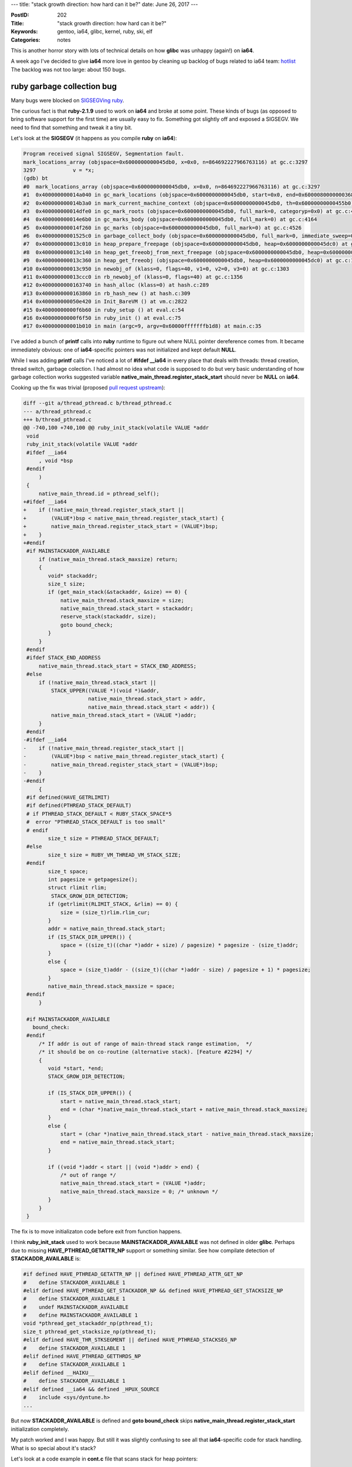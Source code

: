 ---
title: "stack growth direction: how hard can it be?"
date: June 26, 2017
---

:PostID: 202
:Title: "stack growth direction: how hard can it be?"
:Keywords: gentoo, ia64, glibc, kernel, ruby, ski, elf
:Categories: notes

This is another horror story with lots of technical details
on how **glibc** was unhappy (again!) on **ia64**.

A week ago I've decided to give **ia64** more love in gentoo
by cleaning up backlog of bugs related to ia64 team: `hotlist <https://bugs.gentoo.org/buglist.cgi?email2=ia64%40gentoo.org&emailassigned_to2=1&emailcc2=1&emailtype2=substring&list_id=3571042&order=opendate%2Cbug_id&query_format=advanced&resolution=--->`_
The backlog was not too large: about 150 bugs.

ruby garbage collection bug
===========================

Many bugs were blocked on `SIGSEGVing ruby <https://bugs.gentoo.org/show_bug.cgi?id=561780>`_.

The curious fact is that **ruby-2.1.9** used to work on **ia64**
and broke at some point. These kinds of bugs (as opposed to bring
software support for the first time) are usually easy to fix.
Something got slightly off and exposed a SIGSEGV. We need to find
that something and tweak it a tiny bit.

Let's look at the **SIGSEGV** (it happens as you compile **ruby** on **ia64**):

.. code-block::

      Program received signal SIGSEGV, Segmentation fault.
      mark_locations_array (objspace=0x6000000000045db0, x=0x0, n=864692227966763116) at gc.c:3297
      3297            v = *x;
      (gdb) bt
      #0  mark_locations_array (objspace=0x6000000000045db0, x=0x0, n=864692227966763116) at gc.c:3297
      #1  0x400000000014a040 in gc_mark_locations (objspace=0x6000000000045db0, start=0x0, end=0x6000080000000368) at gc.c:3310
      #2  0x400000000014b3a0 in mark_current_machine_context (objspace=0x6000000000045db0, th=0x60000000000455b0) at gc.c:3500
      #3  0x400000000014dfe0 in gc_mark_roots (objspace=0x6000000000045db0, full_mark=0, categoryp=0x0) at gc.c:4105
      #4  0x400000000014e6b0 in gc_marks_body (objspace=0x6000000000045db0, full_mark=0) at gc.c:4164
      #5  0x400000000014f260 in gc_marks (objspace=0x6000000000045db0, full_mark=0) at gc.c:4526
      #6  0x40000000001525c0 in garbage_collect_body (objspace=0x6000000000045db0, full_mark=0, immediate_sweep=0, reason=256) at gc.c:5024
      #7  0x400000000013c010 in heap_prepare_freepage (objspace=0x6000000000045db0, heap=0x6000000000045dc0) at gc.c:1219
      #8  0x400000000013c140 in heap_get_freeobj_from_next_freepage (objspace=0x6000000000045db0, heap=0x6000000000045dc0) at gc.c:1237
      #9  0x400000000013c360 in heap_get_freeobj (objspace=0x6000000000045db0, heap=0x6000000000045dc0) at gc.c:1259
      #10 0x400000000013c950 in newobj_of (klass=0, flags=40, v1=0, v2=0, v3=0) at gc.c:1303
      #11 0x400000000013ccc0 in rb_newobj_of (klass=0, flags=40) at gc.c:1356
      #12 0x4000000000163740 in hash_alloc (klass=0) at hash.c:289
      #13 0x4000000000163860 in rb_hash_new () at hash.c:309
      #14 0x400000000050e420 in Init_BareVM () at vm.c:2822
      #15 0x40000000000f6b60 in ruby_setup () at eval.c:54
      #16 0x40000000000f6f50 in ruby_init () at eval.c:75
      #17 0x400000000001b010 in main (argc=9, argv=0x60000fffffffb1d8) at main.c:35

I've added a bunch of **printf** calls into **ruby** runtime to figure out
where NULL pointer dereference comes from. It became immediately obvious:
one of **ia64**-specific pointers was not initialized and kept default **NULL**.

While I was adding **printf** calls I've noticed a lot of **#ifdef __ia64**
in every place that deals with threads: thread creation, thread switch,
garbage colection. I had almost no idea what code is supposed to do but
very basic understanding of how garbage collection works suggested
variable **native_main_thread.register_stack_start** should never
be **NULL** on **ia64**.

Cooking up the fix was trivial (proposed `pull request upstream <https://github.com/ruby/ruby/pull/1625>`_):

.. code-block:: diff

    diff --git a/thread_pthread.c b/thread_pthread.c
    --- a/thread_pthread.c
    +++ b/thread_pthread.c
    @@ -740,100 +740,100 @@ ruby_init_stack(volatile VALUE *addr
     void
     ruby_init_stack(volatile VALUE *addr
     #ifdef __ia64
         , void *bsp
     #endif
         )
     {
         native_main_thread.id = pthread_self();
    +#ifdef __ia64
    +    if (!native_main_thread.register_stack_start ||
    +        (VALUE*)bsp < native_main_thread.register_stack_start) {
    +        native_main_thread.register_stack_start = (VALUE*)bsp;
    +    }
    +#endif
     #if MAINSTACKADDR_AVAILABLE
         if (native_main_thread.stack_maxsize) return;
         {
            void* stackaddr;
            size_t size;
            if (get_main_stack(&stackaddr, &size) == 0) {
                native_main_thread.stack_maxsize = size;
                native_main_thread.stack_start = stackaddr;
                reserve_stack(stackaddr, size);
                goto bound_check;
            }
         }
     #endif
     #ifdef STACK_END_ADDRESS
         native_main_thread.stack_start = STACK_END_ADDRESS;
     #else
         if (!native_main_thread.stack_start ||
             STACK_UPPER((VALUE *)(void *)&addr,
                         native_main_thread.stack_start > addr,
                         native_main_thread.stack_start < addr)) {
             native_main_thread.stack_start = (VALUE *)addr;
         }
     #endif
    -#ifdef __ia64
    -    if (!native_main_thread.register_stack_start ||
    -        (VALUE*)bsp < native_main_thread.register_stack_start) {
    -        native_main_thread.register_stack_start = (VALUE*)bsp;
    -    }
    -#endif
         {
     #if defined(HAVE_GETRLIMIT)
     #if defined(PTHREAD_STACK_DEFAULT)
     # if PTHREAD_STACK_DEFAULT < RUBY_STACK_SPACE*5
     #  error "PTHREAD_STACK_DEFAULT is too small"
     # endif
            size_t size = PTHREAD_STACK_DEFAULT;
     #else
            size_t size = RUBY_VM_THREAD_VM_STACK_SIZE;
     #endif
            size_t space;
            int pagesize = getpagesize();
            struct rlimit rlim;
             STACK_GROW_DIR_DETECTION;
            if (getrlimit(RLIMIT_STACK, &rlim) == 0) {
                size = (size_t)rlim.rlim_cur;
            }
            addr = native_main_thread.stack_start;
            if (IS_STACK_DIR_UPPER()) {
                space = ((size_t)((char *)addr + size) / pagesize) * pagesize - (size_t)addr;
            }
            else {
                space = (size_t)addr - ((size_t)((char *)addr - size) / pagesize + 1) * pagesize;
            }
            native_main_thread.stack_maxsize = space;
     #endif
         }
    
     #if MAINSTACKADDR_AVAILABLE
       bound_check:
     #endif
         /* If addr is out of range of main-thread stack range estimation,  */
         /* it should be on co-routine (alternative stack). [Feature #2294] */
         {
            void *start, *end;
            STACK_GROW_DIR_DETECTION;
    
            if (IS_STACK_DIR_UPPER()) {
                start = native_main_thread.stack_start;
                end = (char *)native_main_thread.stack_start + native_main_thread.stack_maxsize;
            }
            else {
                start = (char *)native_main_thread.stack_start - native_main_thread.stack_maxsize;
                end = native_main_thread.stack_start;
            }
    
            if ((void *)addr < start || (void *)addr > end) {
                /* out of range */
                native_main_thread.stack_start = (VALUE *)addr;
                native_main_thread.stack_maxsize = 0; /* unknown */
            }
         }
     }

The fix is to move initializaton code before exit from function happens.

I think **ruby_init_stack** used to work because **MAINSTACKADDR_AVAILABLE**
was not defined in older **glibc**. Perhaps due to missing **HAVE_PTHREAD_GETATTR_NP**
support or something similar. See how compilate detection of **STACKADDR_AVAILABLE**
is:

.. code-block:: c

    #if defined HAVE_PTHREAD_GETATTR_NP || defined HAVE_PTHREAD_ATTR_GET_NP
    #    define STACKADDR_AVAILABLE 1
    #elif defined HAVE_PTHREAD_GET_STACKADDR_NP && defined HAVE_PTHREAD_GET_STACKSIZE_NP
    #    define STACKADDR_AVAILABLE 1
    #    undef MAINSTACKADDR_AVAILABLE
    #    define MAINSTACKADDR_AVAILABLE 1
    void *pthread_get_stackaddr_np(pthread_t);
    size_t pthread_get_stacksize_np(pthread_t);
    #elif defined HAVE_THR_STKSEGMENT || defined HAVE_PTHREAD_STACKSEG_NP
    #    define STACKADDR_AVAILABLE 1
    #elif defined HAVE_PTHREAD_GETTHRDS_NP
    #    define STACKADDR_AVAILABLE 1
    #elif defined __HAIKU__
    #    define STACKADDR_AVAILABLE 1
    #elif defined __ia64 && defined _HPUX_SOURCE
    #    include <sys/dyntune.h>
    ...

But now **STACKADDR_AVAILABLE** is defined and **goto bound_check** skips
**native_main_thread.register_stack_start** initialization completely.

My patch worked and I was happy. But still it was slightly confusing to see
all that **ia64**-specific code for stack handling. What is so special about
it's stack?

Let's look at a code example in **cont.c** file that scans stack for heap pointers:

.. code-block:: c

    static void
    cont_mark(void *ptr)
    {
        rb_context_t *cont = ptr;
    
        RUBY_MARK_ENTER("cont");
        rb_gc_mark(cont->value);
    
        rb_thread_mark(&cont->saved_thread);
        rb_gc_mark(cont->saved_thread.self);
    
        if (cont->vm_stack) {
    #ifdef CAPTURE_JUST_VALID_VM_STACK
            rb_gc_mark_locations(cont->vm_stack,
                                 cont->vm_stack + cont->vm_stack_slen + cont->vm_stack_clen);
    #else
            rb_gc_mark_locations(cont->vm_stack,
                                 cont->vm_stack, cont->saved_thread.stack_size);
    #endif
        }
    
        if (cont->machine.stack) {
            if (cont->type == CONTINUATION_CONTEXT) {
                /* cont */
                rb_gc_mark_locations(cont->machine.stack,
                                     cont->machine.stack + cont->machine.stack_size);
            } else {
                /* fiber */
                rb_thread_t *th;
                rb_fiber_t *fib = (rb_fiber_t*)cont;
                GetThreadPtr(cont->saved_thread.self, th);
                if ((th->fiber != fib) && fib->status == RUNNING) {
                    rb_gc_mark_locations(cont->machine.stack,
                                         cont->machine.stack + cont->machine.stack_size);
                }
            }
        }
    #ifdef __ia64
        if (cont->machine.register_stack) {
            rb_gc_mark_locations(cont->machine.register_stack,
                                 cont->machine.register_stack + cont->machine.register_stack_size);
        }
    #endif
    
        RUBY_MARK_LEAVE("cont");
    }

Additional code under **#ifdef __ia64** looked unusual but it didn't seem to
harm any **ruby** tests and I moved on.

binutils out-of-bounds bug
==========================

Next bug was lurking in **binutils-2.28** package which occasionally `crashed strip program <https://sourceware.org/bugzilla/show_bug.cgi?id=21669>`_.
In my case crash was happening only when I was building **gcc**. **gcc**'s build system
happens to call **strip** binary when compares **stage2** and **stage3** as one of stages
was built with debugging sections (using **-gtoggle** switch).

The **strip** **SIGSEGV** fix was also surprisingly trivial and not directly related to stack (or even **ia64**) specifics
(`upstream commit <https://sourceware.org/git/gitweb.cgi?p=binutils-gdb.git;a=commitdiff;h=5cc4ca837deac7dc962d8a3741aa120c50ab41da>`_):

.. code-block:: diff


    diff --git a/bfd/elf.c b/bfd/elf.c
    index 5f37e7f79c..76c6a5c6a7 100644
    --- a/bfd/elf.c
    +++ b/bfd/elf.c
    @@ -1283,7 +1283,8 @@ section_match (const Elf_Internal_Shdr * a,
     static unsigned int
     find_link (const bfd * obfd, const Elf_Internal_Shdr * iheader, const unsigned int hint)
     {
       Elf_Internal_Shdr ** oheaders = elf_elfsections (obfd);
       unsigned int i;
    
       BFD_ASSERT (iheader != NULL);
    
       /* See PR 20922 for a reproducer of the NULL test.  */
    -  if (oheaders[hint] != NULL
    +  if (hint < elf_numsections (obfd)
    +      && oheaders[hint] != NULL
           && section_match (oheaders[hint], iheader))
         return hint;

Here a mysterious **hint** was used to refer to out-of-bounds area and that caused **SIGSEGV**s.
My guess why it triggered mostly on **ia64** is because **ia64** has many more **ELF**-sections
than other architectures (**160** versus **32**).

glibc pthread_create bug
========================

The next failure happened for **glibc-2.24** package (**glibc-2.23** worked fine).
It looked like every threaded program crashed around
program shutdown (`upstream bug <https://sourceware.org/PR21672>`_).

That small reproducer was enough to make program crash:

.. code-block:: c

    // how to crash: gcc -O0 -ggdb3 -o r bug.c -pthread && ./r

    #include <pthread.h>

    static void * f (void * p)
    {
        return NULL;
    }

    int main (int argc, const char ** argv)
    {
        pthread_t t;
        pthread_create (&t, NULL, &f, NULL);

        pthread_join (t, NULL);
        return 0;
    }

Here we create a no-op thread and wait for it's shutdown.
The **SIGSEGV** happened at address **0x8** (another **NULL**-pointer dereference).

Backtrace was not very informative:

.. code-block::

    $ gcc -O0 -ggdb3 -o r bug.c -pthread && ./r
    Segmentation fault (core dumped)
    
    $  gdb r core
    ...
    Program terminated with signal SIGSEGV, Segmentation fault.
    #0  0x2000000000077da0 in start_thread (arg=0x0) at pthread_create.c:432
    432         __madvise (pd->stackblock, freesize - PTHREAD_STACK_MIN, MADV_DONTNEED);
    [Current thread is 1 (Thread 0x2000000000b6b1f0 (LWP 20912))]
    
    (gdb) list
    427     #ifdef _STACK_GROWS_DOWN
    428       char *sp = CURRENT_STACK_FRAME;
    429       size_t freesize = (sp - (char *) pd->stackblock) & ~pagesize_m1;
    430       assert (freesize < pd->stackblock_size);
    431       if (freesize > PTHREAD_STACK_MIN)
    432         __madvise (pd->stackblock, freesize - PTHREAD_STACK_MIN, MADV_DONTNEED);
    433     #else
    434       /* Page aligned start of memory to free (higher than or equal
    435          to current sp plus the minimum stack size).  */
    436       void *freeblock = (void*)((size_t)(CURRENT_STACK_FRAME
    
    #0  0x2000000000077da0 in start_thread (arg=0x0) at pthread_create.c:432
            pd = 0x0
            now = <optimized out>
            unwind_buf = <error reading variable unwind_buf (Cannot access memory at address 0xfffffffffffffd90)>
            not_first_call = <optimized out>
            pagesize_m1 = <optimized out>
            sp = 0x2000000000b6a870 ""
            freesize = <optimized out>
            __PRETTY_FUNCTION__ = "start_thread"
    #1  0x0000000000000000 in ?? ()

This crash did not make much sense. At first I thought it was caused by **pd->stackblock**
code where **pd** was somehow turned into **NULL**. But if we look a few lines above (`source link <https://sourceware.org/git/?p=glibc.git;a=blob;f=nptl/pthread_create.c;h=7a970ffc5bc6123bbad7d2e38e974ffd2bf859f9;hb=3f823e87ccbf3723eb4eeb63b0619f1a0ceb174e#l561>`_)
**pd** is used in that function all over the places. **strace** run also suggested that crash
happened after **madvise** syscall returned successfully (**pd->stackblock** has a sane value).

The whole `start_thread function <https://sourceware.org/git/?p=glibc.git;a=blob;f=nptl/pthread_create.c;h=7a970ffc5bc6123bbad7d2e38e974ffd2bf859f9;hb=3f823e87ccbf3723eb4eeb63b0619f1a0ceb174e#l378>`_
is quite large but very straightforward. It does tree main things:

1. setup environment for current thread: locale data, futex robust_lists (efficient mutex runtime support), signal masks
2. run user's code with this one line: **THREAD_SETMEM (pd, result, pd->start_routine (pd->arg));**
3. teardown environment: call thread-local destructors, call futex robust_lists and free thread's stack

Our crash happens in **3. teardown environment** phase right at the place of thread's stack teardown.

glibc's stack teardown is interesting: it does not free all the stack because code responsible
for stack cleanup uses that very same stack. Let's look at the code in detail:

.. code-block:: c

    /*   Mark the memory of the stack as usable to the kernel.  We free
         everything except for the space used for the TCB itself.  */
      size_t pagesize_m1 = __getpagesize () - 1;
    #ifdef _STACK_GROWS_DOWN
      char *sp = CURRENT_STACK_FRAME;
      size_t freesize = (sp - (char *) pd->stackblock) & ~pagesize_m1;
      assert (freesize < pd->stackblock_size);
      if (freesize > PTHREAD_STACK_MIN)
        __madvise (pd->stackblock, freesize - PTHREAD_STACK_MIN, MADV_DONTNEED);
    #else
      /* Page aligned start of memory to free (higher than or equal
         to current sp plus the minimum stack size).  */
      void *freeblock = (void*)((size_t)(CURRENT_STACK_FRAME
                                         + PTHREAD_STACK_MIN
                                         + pagesize_m1)
                                        & ~pagesize_m1);
      char *free_end = (char *) (((uintptr_t) pd - pd->guardsize) & ~pagesize_m1);
      /* Is there any space to free?  */
      if (free_end > (char *)freeblock)
        {
          size_t freesize = (size_t)(free_end - (char *)freeblock);
          assert (freesize < pd->stackblock_size);
          __madvise (freeblock, freesize, MADV_DONTNEED);
        }
    #endif

Here we see two major branches: **_STACK_GROWS_DOWN** and the **#else** one (not used on **ia64**).
**pd** knows precisely where thread's stack resides: it's in **[pd->stackblock, pd->stackblock + pd->stackblock_size)** range.
**_STACK_GROWS_DOWN** means that stack starts at address around **pd->stackblock + pd->stackblock_size**
and grows in backward direction (to clarify: stack pointer decreases when value is pushed to stack).

So far so good, no magic here. **x86_64** does the same.

First clue
==========

But why **madvise()** affects anyting? Isn't it just a hint to kernel's memory that can't go wrong
even if you messed up the arguments?

Does page deallocation happen at all? It's just a **madvise** after all. From **man 2 madvise**:

.. code-block::

   Conventional advice values

       The  advice  values  listed below allow an application to tell the kernel how it expects to use
       some mapped or shared memory areas, so that the kernel can choose  appropriate  read-ahead  and
       caching  techniques.   These  advice  values  do not influence the semantics of the application
       (except in the case of MADV_DONTNEED), but may influence its performance.  All  of  the  advice
       values  listed here have analogs in the POSIX-specified posix_madvise(3) function, and the val‐
       ues have the same meanings, with the exception of MADV_DONTNEED.

       MADV_DONTNEED
              Do  not  expect access in the near future.  (For the time being, the application is fin‐
              ished with the given range, so the kernel can free resources associated with it.)

              After a successful MADV_DONTNEED operation, the semantics of memory access in the speci‐
              fied  region  are  changed:  subsequent accesses of pages in the range will succeed, but
              will result in either repopulating the memory contents from the up-to-date  contents  of
              the  underlying  mapped  file  (for shared file mappings, shared anonymous mappings, and
              shmem-based techniques such as System V shared memory segments)  or  zero-fill-on-demand
              pages for anonymous private mappings.

              Note  that,  when  applied to shared mappings, MADV_DONTNEED might not lead to immediate
              freeing of the pages in the range.  The kernel is free to delay freeing the pages  until
              an appropriate moment.  The resident set size (RSS) of the calling process will be imme‐
              diately reduced however.

              MADV_DONTNEED cannot be applied to locked pages, Huge TLB  pages,  or  VM_PFNMAP  pages.
              (Pages  marked with the kernel-internal VM_PFNMAP flag are special memory areas that are
              not managed by the virtual memory subsystem.  Such pages are typically created by device
              drivers that map the pages into user space.)

Tl;DR variant: **madvise(p, size, MADV_DONTNEED)** works as **memset(p, 0, size)**. And it's the only **advice** value that changes program semantics.

That was the first clue: perhaps we are zeroing out some crucial data structure?
I've commented out **__madvise** call and **SIGSEGV** disappeared. Gah!

I've decided to check if **ia64** is an indeed a **_STACK_GROWS_DOWN** platform:

.. code-block::

    #include <pthread.h>
    #include <stdio.h>
    #include <unistd.h>
    
    static void g(int a, int b, int c, int d, int e, int f)
    {
        int v;
        printf ("sp   = %p\n", &v);
    }
    
    static void * f (void * p)
    {
        int v;
        printf ("sp   = %p\n", &v);
        g(1,2,3,4,5,6);
    
        return NULL;
    }
    
    int main (int argc, const char ** argv)
    {
        printf ("page = %u\n", getpagesize());
    
        pthread_t t;
        pthread_create (&t, NULL, &f, NULL);
    
        pthread_join (t, NULL);
        return 0;
    }

.. code-block::

    $ ia64-unknown-linux-gnu-gcc -O0 -ggdb3 -o stack stack.c -pthread && ./stack
    page = 65536
    sp   = 0x2000000000b7e860
    sp   = 0x2000000000b7e830
    ...
    madvise(start=0x20000000003b0000, len=0x790000, flags=0x4)

We see a few facts here:

- stack indeed grows by decreasing **sp** (aka **_STACK_GROWS_DOWN**)
- **ia64** pages are 64K
- madvise does not touch **sp** itself and stops at 3 pages away (**PTHREAD_STACK_MIN** value): **0x20000000003b0000 + 0x790000 = 0x2000000000B40000**

So why do things fail? I've tried to add more debug statements into kernel's **sys_madvise** implementation
and ran it under `ski emulator <http://trofi.github.io/posts/199-ia64-machine-emulation.html>`_.
**SIGSEGV** was still reproducible.

Then I've recalled strange **bsp** business and additional stack area
tracked by ruby's garbage collector. I wondered wher that additional
memory region resides:

.. code-block:: c

    #include <pthread.h>
    #include <stdio.h>
    #include <unistd.h>
    
    static void g(int a, int b, int c, int d, int e, int f)
    {
        int v;
        printf ("sp   = %p\n", &v);
        printf ("bsp  = %p\n", __builtin_ia64_bsp());
    }
    
    static void * f (void * p)
    {
        int v;
        printf ("sp   = %p\n", &v);
        printf ("bsp  = %p\n", __builtin_ia64_bsp());
        g(1,2,3,4,5,6);
    
        return NULL;
    }
    
    int main (int argc, const char ** argv)
    {
        pthread_t t;
        pthread_create (&t, NULL, &f, NULL);
    
        pthread_join (t, NULL);
        return 0;
    }

.. code-block::

    $ ia64-unknown-linux-gnu-gcc -O0 -ggdb3 -o stack2 stack2.c -pthread && ./stack2
    $ ./stack2
    sp   = 0x2000000000b7e860
    bsp  = 0x2000000000380090
    sp   = 0x2000000000b7e830
    bsp  = 0x20000000003800b8
    madvise(start=0x20000000003b0000, len=0x790000, flags=0x4)

See what happens here? **sp** and **bsp** grow from opposite directions of stack block
towards one another both staring the same stack area:

.. code-block::

    +--------------------------+
    | bsp_start:  0x2...3b0000 |
    | ...                      |
    | bsp:        0x2...3800b8 |
    +--------------------------+
    | ....                     |
    | guard page: 0x2...770000 |
    | ....                     |
    +--------------------------+
    | sp:         0x2...b7e830 |
    | ...                      |
    | sp_start:   0x2...b80000 |
    +--------------------------+

**BSP** means Backing Store Pointer. That memory area is used by CPU to backup
and restore CPU register values (but not other local variables) for each procedure
call/return for caller-save registers. Usually C programs dont need to care
about **bsp** value or area contents.

It means that we should try hard not to lose **bsp** area when we are tearing down
the stack because register spilling/loading hapens at unusual times: CPU can
defer or avoid spilling/reloading registers to speed up performance.

Thus the fix could look like that (`proposed upstream <https://sourceware.org/ml/libc-alpha/2017-06/msg01265.html>`_):

.. code-block:: diff

    diff --git a/nptl/pthread_create.c b/nptl/pthread_create.c
    index 7a970ffc5b..6e3f6db5b1 100644
    --- a/nptl/pthread_create.c
    +++ b/nptl/pthread_create.c
    @@ -555,10 +555,24 @@ START_THREAD_DEFN
       size_t pagesize_m1 = __getpagesize () - 1;
     #ifdef _STACK_GROWS_DOWN
       char *sp = CURRENT_STACK_FRAME;
    -  size_t freesize = (sp - (char *) pd->stackblock) & ~pagesize_m1;
    +  char *freeblock = (char *) pd->stackblock;
    +  size_t freesize = (sp - freeblock) & ~pagesize_m1;
       assert (freesize < pd->stackblock_size);
    +# ifdef __ia64__
       if (freesize > PTHREAD_STACK_MIN)
    -    __madvise (pd->stackblock, freesize - PTHREAD_STACK_MIN, MADV_DONTNEED);
    +    {
    +      /* On ia64 stack grows both ways!
    +         - normal "sp" stack (stack for local variables) grows down
    +         - register stack "bsp" grows up from the opposite end of stack block
    +
    +         Thus we leave PTHREAD_STACK_MIN bytes from stack block top
    +         and leave same PTHREAD_STACK_MIN at stack block bottom.  */
    +      freeblock += PTHREAD_STACK_MIN;
    +      freesize -= PTHREAD_STACK_MIN;
    +    }
    +# endif
    +  if (freesize > PTHREAD_STACK_MIN)
    +    __madvise (freeblock, freesize - PTHREAD_STACK_MIN, MADV_DONTNEED);
     #else
       /* Page aligned start of memory to free (higher than or equal
          to current sp plus the minimum stack size).  */

Here we skip **PTHREAD_STACK_MIN** bytes from both beginning and end of **pd->stackblock**.
This fixed pthread_create **SIGSEGV**s. Why it did not exhibit before? I have no idea!
My guess would be that older glibc used less stack space and didn't bother to reload
from **bsp** after **madvise** call.

Random facts about ia64
=======================

- default page size on linux is **64K**
- rare (unique?) setup of two stacks growing in opposite directions
- many garbage collector implementations have to special-case for **bsp** area as additional pointers can lurk there
- thread shutdown is delicate in **glibc**

Have fun!
